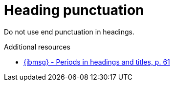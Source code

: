 :navtitle: Heading punctuation

:keywords: reference, rule, Heading punctuation

= Heading punctuation

Do not use end punctuation in headings.

.Additional resources

* link:{ibmsg-url}[{ibmsg} - Periods in headings and titles, p. 61]


